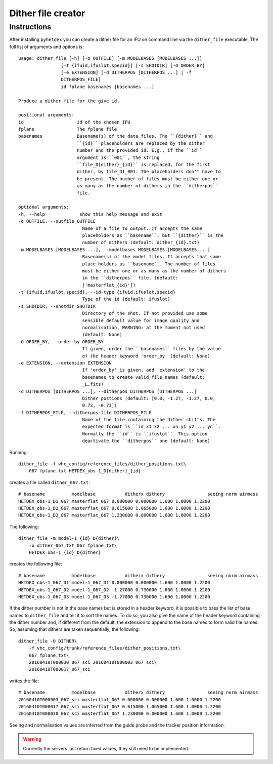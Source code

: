 Dither file creator
*******************

Instructions
============

After installing ``pyhetdex`` you can create a dither file for an IFU on command
line via the ``dither_file`` executable. The full list of arguments and options
is::


    usage: dither_file [-h] [-o OUTFILE] [-m MODELBASES [MODELBASES ...]]
                    [-t {ifuid,ifuslot,specid}] [-s SHOTDIR] [-O ORDER_BY]
                    [-e EXTENSION] [-d DITHERPOS [DITHERPOS ...] | -f
                    DITHERPOS_FILE]
                    id fplane basenames [basenames ...]

    Produce a dither file for the give id.

    positional arguments:
    id                    id of the chosen IFU
    fplane                The fplane file
    basenames             Basename(s) of the data files. The ``{dither}`` and
                          ``{id}`` placeholders are replaced by the dither
                          number and the provided id. E.g., if the ``id``
                          argument is ``001``, the string
                          ``file_D{dither}_{id}`` is replaced, for the first
                          dither, by file_D1_001. The placeholders don't have to
                          be present. The number of files must be either one or
                          as many as the number of dithers in the ``ditherpos``
                          file.

    optional arguments:
    -h, --help             show this help message and exit
    -o OUTFILE, --outfile OUTFILE
                            Name of a file to output. It accepts the same
                            placeholders as ``basename``, but ``{dither}`` is the
                            number of dithers (default: dither_{id}.txt)
    -m MODELBASES [MODELBASES ...], --modelbases MODELBASES [MODELBASES ...]
                            Basename(s) of the model files. It accepts that same
                            place holders as ``basename``. The number of files
                            must be either one or as many as the number of dithers
                            in the ``ditherpos`` file. (default:
                            ['masterflat_{id}'])
    -t {ifuid,ifuslot,specid}, --id-type {ifuid,ifuslot,specid}
                            Type of the id (default: ifuslot)
    -s SHOTDIR, --shotdir SHOTDIR
                            Directory of the shot. If not provided use some
                            sensible default value for image quality and
                            normalisation. WARNING: at the moment not used
                            (default: None)
    -O ORDER_BY, --order-by ORDER_BY
                            If given, order the ``basenames`` files by the value
                            of the header keyword 'order_by' (default: None)
    -e EXTENSION, --extension EXTENSION
                            If 'order_by' is given, add 'extension' to the
                            basenames to create valid file names (default:
                            _L.fits)
    -d DITHERPOS [DITHERPOS ...], --ditherpos DITHERPOS [DITHERPOS ...]
                            Dither postions (default: [0.0, -1.27, -1.27, 0.0,
                            0.73, -0.73])
    -f DITHERPOS_FILE, --ditherpos-file DITHERPOS_FILE
                            Name of the file containing the dither shifts. The
                            expected format is ``id x1 x2 ... xn y1 y2 ... yn``.
                            Normally the ``id`` is ``ifuslot``. This option
                            deactivate the ``ditherpos`` one (default: None)


Running::

    dither_file -f vhc_config/reference_files/dither_positions.txt\
        067 fplane.txt HETDEX_obs-1_D{dither}_{id}

creates a file called ``dither_067.txt``::

    # basename          modelbase           ditherx dithery                seeing norm airmass
    HETDEX_obs-1_D1_067 masterflat_067 0.000000 0.000000 1.600 1.0000 1.2200
    HETDEX_obs-1_D2_067 masterflat_067 0.615000 1.065000 1.600 1.0000 1.2200
    HETDEX_obs-1_D3_067 masterflat_067 1.230000 0.000000 1.600 1.0000 1.2200

The following::

    dither_file -m model-1_{id}_D{dither}\
        -o dither_067.txt 067 fplane.txt\
        HETDEX_obs-1_{id}_D{dither}

creates the following file::

    # basename          modelbase           ditherx dithery                seeing norm airmass
    HETDEX_obs-1_067_D1 model-1_067_D1 0.000000 0.000000 1.600 1.0000 1.2200
    HETDEX_obs-1_067_D2 model-1_067_D2 -1.27000 0.730000 1.600 1.0000 1.2200
    HETDEX_obs-1_067_D3 model-1_067_D3 -1.27000 0.730000 1.600 1.0000 1.2200

If the dither number is not in the base names but is stored in a header
keyword, it is possible to pass the list of base names to ``dither_file`` and
tell it to sort the names. To do so, you also give the name of the header
keyword containing the dither number and, if different from the default, the
extension to append to the base names to form valid file names. So, assuming
that dithers are taken sequentially, the following::

    dither_file -O DITHER\
        -f vhc_config/trunk/reference_files/dither_positions.txt\
        067 fplane.txt\
        20160410T000030_067_sci 20160410T000003_067_sci\
        20160410T000017_067_sci

writes the file::

    # basename          modelbase           ditherx dithery                seeing norm airmass
    20160410T000003_067_sci masterflat_067 0.000000 0.000000 1.600 1.0000 1.2200
    20160410T000017_067_sci masterflat_067 0.615000 1.065000 1.600 1.0000 1.2200
    20160410T000030_067_sci masterflat_067 1.230000 0.000000 1.600 1.0000 1.2200


Seeing and normalisation values are inferred from the guide probe and the
tracker position information.

.. warning::
    Currently the servers just return fixed values, they still need to be
    implemented.

